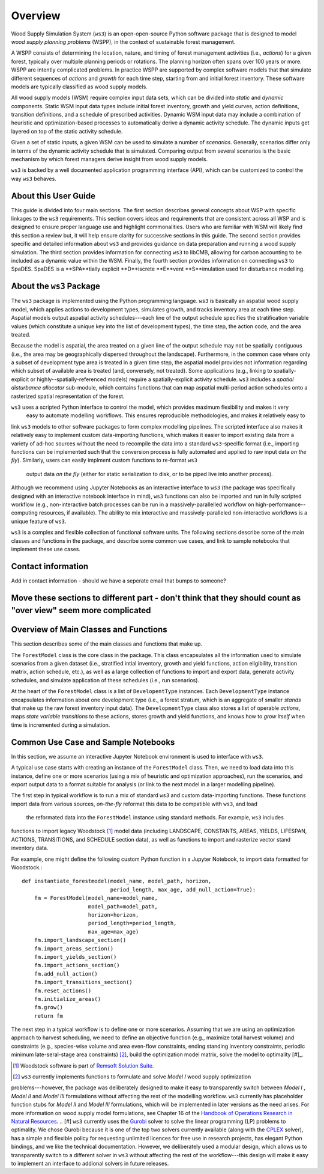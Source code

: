 ****************************
Overview
****************************

Wood Supply Simulation System (``ws3``) is an open-open-source Python software package that is designed to model *wood supply planning problems* (WSPP), in the context of  sustainable forest management. 

A WSPP consists of determining the location, nature, and timing of forest management activities (i.e., *actions*) for a given forest, typically over multiple planning periods or rotations. The planning horizon often spans over 100 years or more. WSPP are intently complicated problems. In practice WSPP are supported by complex software models that that simulate different sequences of *actions* and *growth* for each time step, starting from and initial forest inventory. These software models are typically classified as wood supply models.

All wood supply models (WSM) require complex input data sets, which can be divided into *static* and *dynamic* components. Static WSM input data types include initial forest inventory, growth and yield curves, action definitions, transition definitions, and a schedule of prescribed activities. Dynamic WSM input data may include a combination of heuristic and optimization-based processes to automatically derive a dynamic activity schedule. The dynamic inputs get layered on top of the static activity schedule.

Given a set of static inputs, a given WSM can be used to simulate a number of *scenarios*. Generally, scenarios differ only in terms of the dynamic activity schedule that is simulated. Comparing output from several scenarios is the basic mechanism by which forest managers derive insight from wood supply models.

``ws3`` is backed by a well documented application programming interface (API), which can be customized to control the way ``ws3`` behaves. 

About this User Guide
================

This guide is divided into four main sections. The first section describes general concepts about WSP with specific linkages to the ``ws3`` requirements. This section covers ideas and requirements that are consistent across all WSP and is designed to ensure proper language use and highlight commonalities. Users who are familiar with WSM will likely find this section a review but, it will help ensure clarity for successive sections in this guide. The second section provides specific and detailed information about ``ws3`` and provides guidance on data preparation and running a wood supply simulation. The third section provides information for connecting ``ws3`` to libCMB, allowing for carbon accounting to be included as a dynamic value within the WSM. Finally, the fourth section provides information on connecting ``ws3`` to SpaDES. SpaDES is a **SPA**tially explicit **D**iscrete **E**vent **S**imulation used for disturbance modelling.  

About the ``ws3`` Package
================

The ``ws3`` package is implemented using the Python programming language. ``ws3`` is basically an aspatial wood 
supply model, which applies actions to development types, simulates growth, and tracks inventory area at each time 
step. Aspatial models output aspatial activity schedules---each line of the output schedule specifies the 
stratification variable values (which constitute a unique key into the list of development types), the time step, 
the action code, and the area treated.

Because the model is aspatial, the area treated on a given line of the output schedule may not be spatially 
contiguous (i.e., the area may be geographically dispersed throughout the landscape). Furthermore, in the common 
case where only a subset of development type area is treated in a given time step, the aspatial model provides not 
information regarding which subset of available area is treated (and, conversely, not treated). Some applications 
(e.g., linking to spatially-explicit or highly--spatially-referenced models) require a spatially-explicit activity 
schedule. ``ws3`` includes a *spatial disturbance allocator* sub-module, which contains functions that can map 
aspatial multi-period action schedules onto a rasterized spatial representation of the forest.

``ws3`` uses a scripted Python interface to control the model, which provides maximum flexibility and makes it very
 easy to automate modelling workflows. This ensures reproducible methodologies, and makes it relatively easy to 
link ``ws3`` models to other software packages to form complex modelling pipelines. The scripted interface also 
makes it relatively easy to implement custom data-importing functions, which makes it easier to import existing 
data from a variety of ad-hoc sources without the need to recompile the data into a standard ``ws3``-specific 
format (i.e., importing functions can be implemented such that the conversion process is fully automated and 
applied to raw input data *on the fly*). Similarly, users can easily implment custom functions to re-format ``ws3``
 output data *on the fly* (either for static serialization to disk, or to be piped live into another process). 

Although we recommend using Jupyter Notebooks as an interactive interface to ``ws3`` (the package was specifically 
designed with an interactive notebook interface in mind), ``ws3`` functions can also be imported and run in fully 
scripted workflow (e.g., non-interactive batch processes can be run in a massively-parallelled workflow on 
high-performance--computing resources, if available). The ability to mix interactive and massively-paralleled 
non-interactive workflows is a unique feature of ``ws3``.

``ws3`` is a complex and flexible collection of functional software units. The following sections describe some of 
the main classes and functions in the package, and describe some common use cases, and link to sample notebooks 
that implement these use cases.

Contact information
==========================

Add in contact information - should we have a seperate email that bumps to someone?


Move these sections to different part - don't think that they should count as "over view" seem more complicated
=========================
Overview of Main Classes and Functions
=========================

This section describes some of the main classes and functions that make up.

The ``ForestModel`` class is the core class in the package. This class encapsulates all the information used to 
simulate scenarios from a given dataset (i.e., stratified intial inventory, growth and yield functions, action 
eligibility, transition matrix, action schedule, etc.), as well as a large collection of functions to import and 
export data, generate activity schedules, and simulate application of these schedules  (i.e., run scenarios).

At the heart of the ``ForestModel`` class is a list of ``DevelopentType`` instances. Each ``DevelopmentType`` 
instance encapsulates information about one development type (i.e., a forest stratum, which is an aggregate of 
smaller *stands* that make up the raw forest inventory input data). The ``DevelopmentType`` class also stores a 
list of operable *actions*, maps *state variable transitions* to these actions, stores growth and yield functions, 
and knows how to *grow itself* when time is incremented during a simulation.

.. To Do: Finish documenting main stuff here.
 
Common Use Case and Sample Notebooks
===========================

In this section, we assume an interactive Jupyter Notebook environment is used to interface with ``ws3``.

A typical use case starts with creating an instance of the ``ForestModel`` class. Then, we need to load data into 
this instance, define one or more scenarios (using a mix of heuristic and optimization approaches), run the 
scenarios, and export output data to a format suitable for analysis (or link to the next model in a larger 
modelling pipeline).

The first step in typical workflow is to run a mix of standard ``ws3`` and custom data-importing functions.  These 
functions import data from various sources, *on-the-fly* reformat this data to be compatible with ``ws3``, and load
 the reformated data into the ``ForestModel`` instance using standard methods. For example, ``ws3`` includes 
functions to import legacy Woodstock [#]_ model data (including LANDSCAPE, CONSTANTS, AREAS, YIELDS, LIFESPAN, 
ACTIONS, TRANSITIONS, and SCHEDULE section data), as well as functions to import and rasterize vector stand 
inventory data.

For example, one might define the following custom Python function in a Jupyter Notebook, to import data formatted 
for Woodstock.::

    def instantiate_forestmodel(model_name, model_path, horizon,
                                period_length, max_age, add_null_action=True):
        fm = ForestModel(model_name=model_name, 
	 	 	 model_path=model_path, 
 	 		 horizon=horizon,     
			 period_length=period_length,
			 max_age=max_age)
	fm.import_landscape_section()
	fm.import_areas_section()
	fm.import_yields_section()
	fm.import_actions_section()
	fm.add_null_action()
	fm.import_transitions_section()
	fm.reset_actions()
	fm.initialize_areas()
	fm.grow()
	return fm

The next step in a typical workflow is to define one or more scenarios. Assuming that we are using an optimization 
approach to harvest scheduling, we need to define an objective function (e.g., maximize total harvest volume) and 
constraints (e.g., species-wise volume and area even-flow constraints, ending standing inventory constraints, 
periodic minimum late-seral-stage area constraints) [#]_, build the optimization model matrix, solve the model to 
optimality [#]_. 


.. [#] Woodstock software is part of `Remsoft Solution Suite <http://www.remsoft.com/forestry.php>`_. 
.. [#] ``ws3`` currently implements functions to formulate and solve *Model I* wood supply optimization 
problems---however, the package was deliberately designed to make it easy to transparently switch between *Model I*
,  *Model II* and *Model III* formulations without affecting the rest of the modelling workflow. ``ws3`` currently 
has placeholder function stubs for *Model II* and *Model III* formulations, which will be implemented in later 
versions as the need arises. For more information on wood supply model formulations, see Chapter 16 of the 
`Handbook of Operations Research in Natural Resources <http://www.springer.com/gp/book/9780387718149>`_.
.. [#] ``ws3`` currently uses the `Gurobi <http://www.gurobi.com/>`_ solver to solve the linear programming (LP) 
problems to optimality. We chose Gurobi because it is one of the top two solvers currently available (along with 
the `CPLEX <https://www.ibm.com/analytics/data-science/prescriptive-analytics/cplex-optimizer>`_ solver), has a 
simple and flexible policy for requesting unlimited licences for free use in research projects, has elegant Python 
bindings, and we like the technical documentation. However, we deliberately used a modular design, which allows us 
to transparently switch to a different solver in ``ws3`` without affecting the rest of the workflow---this design 
will make it easy to implement an interface to addional solvers in future releases.


 

